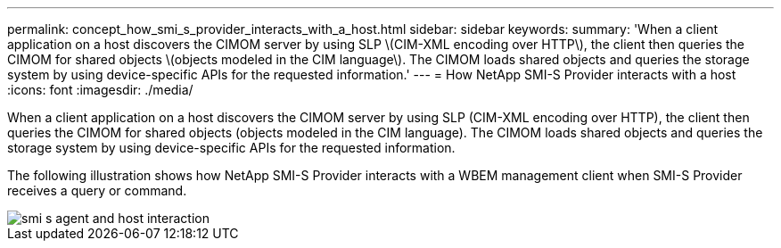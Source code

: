 ---
permalink: concept_how_smi_s_provider_interacts_with_a_host.html
sidebar: sidebar
keywords: 
summary: 'When a client application on a host discovers the CIMOM server by using SLP \(CIM-XML encoding over HTTP\), the client then queries the CIMOM for shared objects \(objects modeled in the CIM language\). The CIMOM loads shared objects and queries the storage system by using device-specific APIs for the requested information.'
---
= How NetApp SMI-S Provider interacts with a host
:icons: font
:imagesdir: ./media/

[.lead]
When a client application on a host discovers the CIMOM server by using SLP (CIM-XML encoding over HTTP), the client then queries the CIMOM for shared objects (objects modeled in the CIM language). The CIMOM loads shared objects and queries the storage system by using device-specific APIs for the requested information.

The following illustration shows how NetApp SMI-S Provider interacts with a WBEM management client when SMI-S Provider receives a query or command.

image::../media/smi_s_agent_and_host_interaction.gif[]
